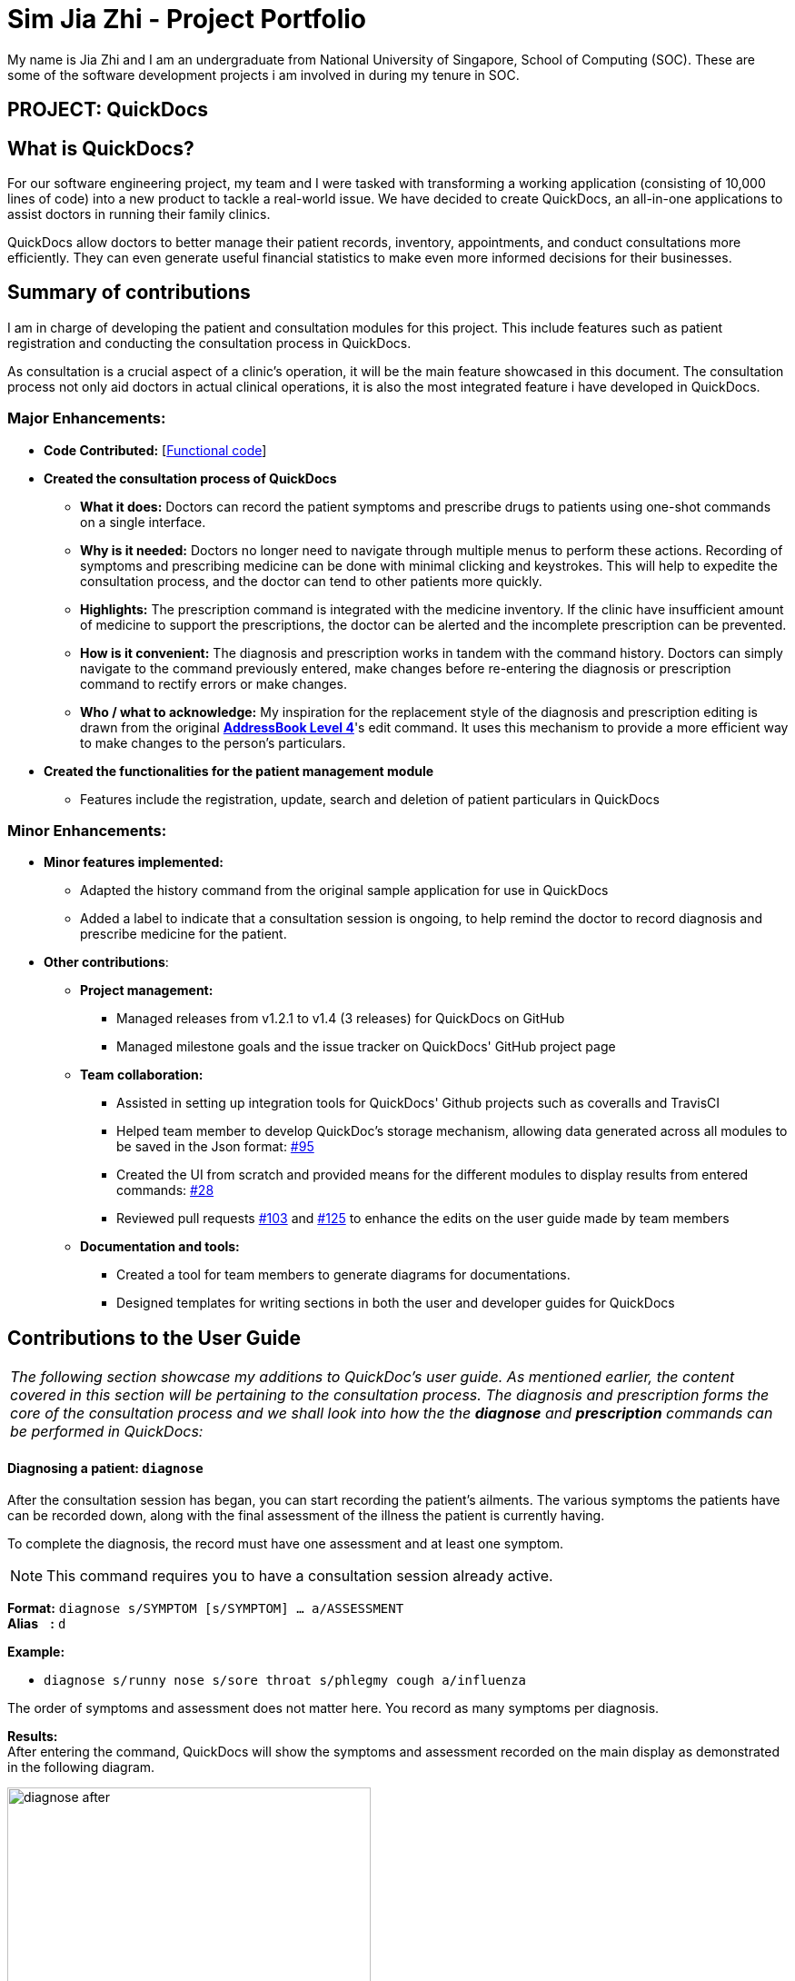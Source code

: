 = Sim Jia Zhi - Project Portfolio
:site-section: AboutUs
:imagesDir: ../images
:stylesDir: ../stylesheets

My name is Jia Zhi and I am an undergraduate from National University of Singapore, School of Computing (SOC). These are some of
the software development projects i am involved in during my tenure in SOC.

== PROJECT: QuickDocs

== What is QuickDocs?
For our software engineering project, my team and I were tasked with transforming a working application (consisting of 10,000 lines of code) into a new product to tackle a real-world issue.
We have decided to create QuickDocs, an all-in-one applications to assist doctors in running their family clinics.

QuickDocs allow doctors to better manage their patient records, inventory, appointments, and conduct consultations more efficiently.
They can even generate useful financial statistics to make even more informed decisions for their businesses.

== Summary of contributions

I am in charge of developing the patient and consultation modules for this project. This include features such as patient registration and conducting the consultation process in QuickDocs.

As consultation is a crucial aspect of a clinic's operation, it will be the main feature showcased in this document.
The consultation process not only aid doctors in actual clinical operations, it is also the most integrated feature i have developed in QuickDocs.

=== Major Enhancements:

* *Code Contributed:* [https://nus-cs2103-ay1819s2.github.io/cs2103-dashboard/#=undefined&search=simjiazhi[Functional code]]
* *Created the consultation process of QuickDocs*
** *What it does:* Doctors can record the patient symptoms and prescribe drugs to patients using one-shot commands on a single interface.
** *Why is it needed:* Doctors no longer need to navigate through multiple menus to perform these actions. Recording of symptoms and prescribing
medicine can be done with minimal clicking and keystrokes. This will help to expedite the consultation process, and the doctor can tend to other patients more quickly.
** *Highlights:* The prescription command is integrated with the medicine inventory. If the clinic have insufficient amount of medicine to support the prescriptions, the
doctor can be alerted and the incomplete prescription can be prevented.
** *How is it convenient:* The diagnosis and prescription works in tandem with the command history. Doctors can
simply navigate to the command previously entered, make changes before re-entering the diagnosis or prescription command to rectify errors or make changes.
** *Who / what to acknowledge:* My inspiration for the replacement style of the diagnosis and prescription editing is drawn from the original https://github.com/nus-cs2103-AY1819S2/addressbook-level4[*AddressBook Level 4*]'s edit command.
It uses this mechanism to provide a more efficient way to make changes to the person's particulars.

* *Created the functionalities for the patient management module*
** Features include the registration, update, search and deletion of patient particulars in QuickDocs

=== Minor Enhancements:

* *Minor features implemented:*
** Adapted the history command from the original sample application for use in QuickDocs
** Added a label to indicate that a consultation session is ongoing, to help remind the doctor to record diagnosis and prescribe medicine for the patient.

* *Other contributions*:
** *Project management:*
*** Managed releases from v1.2.1 to v1.4 (3 releases) for QuickDocs on GitHub
*** Managed milestone goals and the issue tracker on QuickDocs' GitHub project page

** *Team collaboration:*
*** Assisted in setting up integration tools for QuickDocs' Github projects such as coveralls and TravisCI
*** Helped team member to develop QuickDoc's storage mechanism, allowing data generated across all modules to be saved in the Json format:
https://github.com/CS2103-AY1819S2-W09-4/main/pull/95[#95]
*** Created the UI from scratch and provided means for the different modules to display results from entered commands:
https://github.com/CS2103-AY1819S2-W09-4/main/pull/28[#28]
*** Reviewed pull requests https://github.com/CS2103-AY1819S2-W09-4/main/pull/103[#103] and https://github.com/CS2103-AY1819S2-W09-4/main/pull/125[#125]
to enhance the edits on the user guide made by team members

** *Documentation and tools:*
*** Created a tool for team members to generate diagrams for documentations.
*** Designed templates for writing sections in both the user and developer guides for QuickDocs

== Contributions to the User Guide

|===
|_The following section showcase my additions to QuickDoc's user guide. As mentioned earlier, the content covered in this section will be pertaining to
the consultation process. The diagnosis and prescription forms the core of the consultation process and we shall look into how the
the *diagnose* and *prescription* commands can be performed in QuickDocs:_
|===

[[diagnose, Diagnose patient]]
==== Diagnosing a patient: `diagnose`

After the consultation session has began, you can start recording the patient's ailments. The various symptoms the patients have can be recorded down,
along with the final assessment of the illness the patient is currently having.

To complete the diagnosis, the record must have one assessment and at least one symptom.

[NOTE]
This command requires you to have a consultation session already active.
//See: <<consult>>.

*Format:* `diagnose s/SYMPTOM [s/SYMPTOM] ... a/ASSESSMENT` +
*Alias{nbsp}{nbsp}{nbsp}{nbsp}:* `d` +

*Example:*

* `diagnose s/runny nose s/sore throat s/phlegmy cough a/influenza` +

The order of symptoms and assessment does not matter here. You record as many symptoms per diagnosis.

*Results:* +
After entering the command, QuickDocs will show the symptoms and assessment recorded on the main display as demonstrated
in the following diagram.

.Result of the diagnose command
image::diagnose_after.png[width="400"]

If you made a mistake when entering the diagnosis, you can always rectify it by re-entering the `diagnose` command with the correct
symptoms and assessment. This will replace the current erroneous diagnosis with the one you have just entered.

.Editing the diagnosis
image::diagnose_edit_after.png[width="400"]

[TIP]
Whenever you make a mistake entering a command, you can always press the UP and DOWN buttons on your keyboard to cycle through the past
commands you have entered into QuickDocs. This allow you to easily navigate to the erroneous command you have entered, make changes and then re-enter
the command again to rectify your errors.

'''

[[prescribe, Prescribe medicine]]
==== Prescribing medicine for a patient: `prescribe`

After you are done recording the symptoms and assessing the illness of the patient, you can start prescribing medicine to your patient.

For each medicine prescribed, the quantity must be specified. Like the <<diagnose>> command, you can always reenter the command to override
the current prescription should there be any errors made.

A minimum of one medicine and one quantity is required to record a prescription entry. The order of quantity entered corresponds to the order of the medicine entered. +

[NOTE]
This command requires you to have a consultation session already active.
//See: <<consult>>.

*Format:* `prescribe m/MEDICINE [m/MEDICINE] ... q/QUANTITY [q/QUANTITY]` +
or{nbsp}{nbsp}{nbsp}{nbsp}{nbsp}{nbsp}{nbsp}{nbsp}{nbsp} *:* `prescribe m/MEDICINE q/QUANTITY [m/MEDICINE] [q/QUANTITY] ...` +
*Alias{nbsp}{nbsp}{nbsp}{nbsp}:* `p` +

*Example:*

* `prescribe m/penicillin q/1 m/Afrin spray q/1 m/ibuprofen q/2` +
   Prescription now consist of 1 unit of penicillin, 1 unit of afrin spray and 2 units of ibuprofen.
* `prescribe m/penicillin m/Afrin spray m/ibuprofen q/1 q/1 q/2` +
   Same as above example, quantity ordered based on medicine order.

*Results:* +
After the medicine-quantity pairings are entered, the prescription to address the patient's current condition will be displayed on the main display area of QuickDocs. Changes can still be made to the prescription as long as the consultation session is still ongoing.

.Prescribing medicines to tackle the patient's current conditions
image::prescription_after.png[width="400"]

'''

== Contributions to the Developer Guide

|===
|_For the developer guide, I was in charge of explaning the design of the *User Interface* and also the technicalities involved in my assigned module. An in-depth explanation
of how the commands of the *consultation process*, particularly its diagnosis and prescription parts, will be shown in this section:_
|===

==== Consultation process current implementation:

The consultation process comprises of four stages:

1. starting the consultation with a selected patient
2. entering the symptoms, assessment of the patient's current condition
3. entering the medicine to be prescribed
4. ending the consultation

The consultation process is facilitated by the ConsultationManager class.
The consultationManager class holds the current consultation session and a list of past
consultation records for all the patients.

Methods in the ConsultationManager comprises of:

* `createConsultation(Patient)` -- Starts a consultation session with the current selected patient
* `diagnosePatient(Diagnosis)` -- Record symptoms patient mentioned and the assessment of the current condition.
* `prescribeMedicine(List of Prescriptions)` -- Prescribe the medicine and the quantities to be administered.
* `endConsultation()` -- Ends the consultation session. No further edits can be made to both prescription and diagnosis.

Both `diagnosePatient` and `prescribeMedicine` are repeatable. The values entered during the repeated command will simply replace
the existing diagnosis / prescription.

[NOTE]
QuickDocs only permit one ongoing consultation. During diagnosis and prescription, changes are only made to the current consultation
session. The previous consultations should not be edited to prevent falsification of medical records. The current consultation session
can only end after both the diagnosis and prescription are finalized.

Given below is an example usage scenario:

image::dg-consultation/consultation1.png[width="400"]

*Step 1.* A previously registered patient arrives and the doctor starts the session by
entering the consult command in this manner: `consult r/NRIC of the patient`. A message to indicate
the start of the consultation will be shown in the results display.

* if the patient is new and his or her details are not recorded in QuickDocs, the command will not be executed and the doctor will be alerted
that the consultation cannot continue since no patient records with the entered Nric can be found. An invalid nric entered will also prompt the
same response

image::dg-consultation/consultation2.png[width="400"]

*Step 2.* The patient will tell the doctor what are his / her ailments. The doctor will record the symptoms
down. The doctor will then make the assessment of the illness the patient is having and execute the command by clicking
on the `Enter` on the keyboard.

* The symptoms and assessment have to be prepended by the `s/` and `a/` prefix respectively
* The command entered by the doctor will look something like this: `diagnose s/constant coughing s/sore throat a/throat infection`

image::dg-consultation/consultation3.png[width="400"]

*Step 3.* Should the patient inform the doctor of additional symptoms after the diagnosis is given, the doctor can simply press
the up and down key to display the previously entered command on the userInput area. The doctor can then add the new symptom in and
press `Enter`, replacing the previously recorded diagnosis.

image::dg-consultation/consultation4.png[width="400"]

*Step 4.* The doctor will then add the medicine to the prescription list, followed by the quantities. Medicine are prepended by the `m/` prefix while
quantities are prefixed by `q/`.The order of the quantity entered corresponds with the order the medicine is added in the command:

* `prescribe m/Dextromethorphan m/ibuprofen q/1 q/2` In this case q/1 represents one unit of Dextromethorphan cough syrup is issued while
2 units of ibuprofen (inflammatory tablets) are issued to the patient
* Alternatively, the doctor can enter the quantity right after the medicine: `prescribe m/Dextromethorphan q/1 m/ibuprofen q/2`

If any of the medicine issued are insufficient to complete the prescription, or is simply not in the inventory, a message will be displayed in
the inputFeedback area. The command will not be executed and remains in the userInput text field. The doctor can then make the changes to the command.

image::dg-consultation/consultation5.png[width="400"]

*Step 5.* Just like the diagnosis command, prescription can be replaced by reentering the command.

*Step 6.* After explaining the medicine intake to the patient, the doctor can then end the consultation session on QuickDocs by using the command
`endconsult`. No further changes to the consultation records can be made from this point on.

==== Design considerations

1. In a neighbourhood clinic setting, doctors usually tend to only one patient at a time. This is why QuickDocs only allow a single
ongoing session in the consultation process.

2. In Singapore, every person is given a unique NRIC / FIN number regardless of their citizenship statuses. As such the NRIC is used to
search for the patient records to start the consultation session.

3. The prescription and diagnosis commands are made to override their previous states to ease the modification of consultation data.
Doctors can simply use the command history to navigate to the previous command entered, make the changes and then execute the command. This
allow them to simply add a few words to change consultation data rather than re-entering the entire command line.

4. Prescription can actually be added before the diagnosis is recorded. The doctor could be expecting a patient for regular checkup and prepare the
prescription before the patient enters the room. If the condition remains the same as before, the doctor can simply enter the diagnosis to complete the
consultation session, cutting down the time spent on the consultation session.

==== Alternatives considered

Prior to the current implementation, a few options for the overall consultation process was considered:

[cols="1,1,1, 1", options="header"]
|===
|Alternative |Description |Pros | Cons
// row 1
|*Consultation as one single command*
|Doctor enter `consult` followed by all the symptoms, assessment, prescriptions
 and then execute
| Consultation is now restricted to just one class

The consultation creation will truly be one-shot
|

Input will be verbose, easy for the doctor to make mistakes

Harder to spot and navigate to the erroneous part to make changes

No room for the doctor to make changes as the consultation could have ended with erroneous information recorded
// row 2
|*Iterative consultation creation*
|Doctor enter `consult`.

Doctor get prompted to enter symptoms and assessment.

Doctor get prompted to enter prescription.

Consultation is ended once prescription is recorded
| Less likely to enter erroneous data as consultation is now broken down to different stages

| Implementation will not be one-shot

Implementation is very inflexible, doctor can only diagnose and prescribe during the session, while other related actions
(such as listing past records) can only be done after the consultation

// row 3
| *Separate commands for start, diagnose, prescribe and end*

*(Alternative selected and implemented)*
|
Doctors begin and end session with `consult` and `endconsult`.

Prescriptions and diagnosis can be added or replaced using the `diagnose` and `prescribe` commands before the session ends.
| commands can be reused to perform both add and edit operations. The command history can be used to make changes to a previously entered command and
edit the diagnosis or prescription.

Consultation do not need to follow a strict order.

Other commands can be executed while a session is ongoing.

|
Potentially more commands will be called when compared to the other options.

diagnosis and prescription commands entered could be verbose and it will be hard to make changes.

| *Fragment diagnosis and prescription commands even more*
| Same as the third alternative, but there are commands specific to the adding of symptoms in diagnosis, adding of medicine in prescription.

Separate commands for editing the symptoms added or medicine prescribed
|
Shorter commands to add symptoms or prescribe medicine. Less mistakes will be made.

Doctors only need to edit specific entries instead of retyping or navigating to previously entered command and make changes.

|
Way more commands to be entered by users.

Even more commands and methods to be written, there will be a higher possibility of bugs arising from the increase in
code volume.

|===

QuickDocs require one shot commands to allow doctors to perform clinical operations more efficiently. However, it is possible for doctors to make mistakes with the one-shot commands, especially when there are so many parameters involved
in a single command.

There are also interleaving operations that happen between modules, such as viewing past consultation records or
checking medicine inventory in the midst of the consultation. This is why both flexibility and error recovery is taken into account when selecting the implementation method.

Although the selected option require more and lengthier commands to be entered, doctors can perform other operations while the consultation is ongoing (except starting another consultation). It is also convenient for
the doctor to make changes to his erroneous commands.

Implementing the consultation session in this way will guarantee the flexibility and efficiency that
QuickDocs aim to deliver for doctors in neighbourhood clinics.
